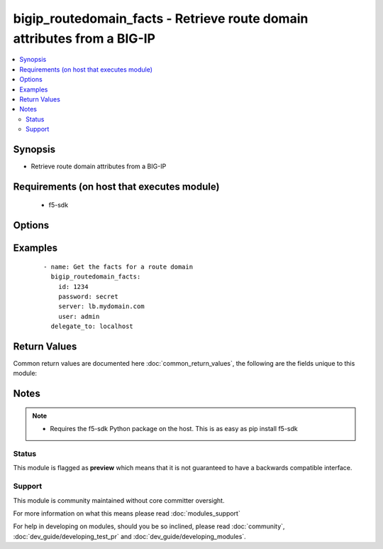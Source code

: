 .. _bigip_routedomain_facts:


bigip_routedomain_facts - Retrieve route domain attributes from a BIG-IP
++++++++++++++++++++++++++++++++++++++++++++++++++++++++++++++++++++++++

.. versionadded:: 2.2


.. contents::
   :local:
   :depth: 2


Synopsis
--------

* Retrieve route domain attributes from a BIG-IP


Requirements (on host that executes module)
-------------------------------------------

  * f5-sdk


Options
-------

.. raw:: html

    <table border=1 cellpadding=4>
    <tr>
    <th class="head">parameter</th>
    <th class="head">required</th>
    <th class="head">default</th>
    <th class="head">choices</th>
    <th class="head">comments</th>
    </tr>
                <tr><td>id<br/><div style="font-size: small;"></div></td>
    <td>yes</td>
    <td></td>
        <td></td>
        <td><div>The unique identifying integer representing the route domain.</div>        </td></tr>
                <tr><td>partition<br/><div style="font-size: small;"></div></td>
    <td>no</td>
    <td>Common</td>
        <td></td>
        <td><div>The partition the route domain resides on</div>        </td></tr>
                <tr><td>password<br/><div style="font-size: small;"></div></td>
    <td>yes</td>
    <td></td>
        <td></td>
        <td><div>BIG-IP password</div>        </td></tr>
                <tr><td>server<br/><div style="font-size: small;"></div></td>
    <td>yes</td>
    <td></td>
        <td></td>
        <td><div>BIG-IP host</div>        </td></tr>
                <tr><td>user<br/><div style="font-size: small;"></div></td>
    <td>yes</td>
    <td></td>
        <td></td>
        <td><div>BIG-IP username</div>        </td></tr>
                <tr><td>validate_certs<br/><div style="font-size: small;"></div></td>
    <td>no</td>
    <td>True</td>
        <td></td>
        <td><div>If <code>no</code>, SSL certificates will not be validated. This should only be used on personally controlled sites using self-signed certificates.</div>        </td></tr>
        </table>
    </br>



Examples
--------

 ::

    
    - name: Get the facts for a route domain
      bigip_routedomain_facts:
        id: 1234
        password: secret
        server: lb.mydomain.com
        user: admin
      delegate_to: localhost

Return Values
-------------

Common return values are documented here :doc:`common_return_values`, the following are the fields unique to this module:

.. raw:: html

    <table border=1 cellpadding=4>
    <tr>
    <th class="head">name</th>
    <th class="head">description</th>
    <th class="head">returned</th>
    <th class="head">type</th>
    <th class="head">sample</th>
    </tr>

        <tr>
        <td> service_policy </td>
        <td> Service policy to associate with the route domain </td>
        <td align=center> changed </td>
        <td align=center> string </td>
        <td align=center> /Common/abc </td>
    </tr>
            <tr>
        <td> description </td>
        <td> Descriptive text that identifies the route domain </td>
        <td align=center> changed </td>
        <td align=center> string </td>
        <td align=center> The foo route domain </td>
    </tr>
            <tr>
        <td> connection_limit </td>
        <td> Maximum number of concurrent connections allowed for the route domain </td>
        <td align=center> changed </td>
        <td align=center> integer </td>
        <td align=center> 0 </td>
    </tr>
            <tr>
        <td> strict </td>
        <td> Whether the system enforces cross-routing restrictions </td>
        <td align=center> changed </td>
        <td align=center> string </td>
        <td align=center> enabled </td>
    </tr>
            <tr>
        <td> routing_protocol </td>
        <td> Dynamic routing protocols for the system to use in the route domain </td>
        <td align=center> changed </td>
        <td align=center> list </td>
        <td align=center> ['BGP', 'OSPFv2'] </td>
    </tr>
            <tr>
        <td> bwc_policy </td>
        <td> Bandwidth controller for the route domain </td>
        <td align=center> changed </td>
        <td align=center> string </td>
        <td align=center> /Common/foo </td>
    </tr>
            <tr>
        <td> evict_policy </td>
        <td> Eviction policy to use with this route domain </td>
        <td align=center> changed </td>
        <td align=center> string </td>
        <td align=center> /Common/default-eviction-policy </td>
    </tr>
            <tr>
        <td> vlans </td>
        <td> VLANs for the system to use in the route domain </td>
        <td align=center> changed </td>
        <td align=center> list </td>
        <td align=center> ['/Common/abc', '/Common/xyz'] </td>
    </tr>
            <tr>
        <td> id </td>
        <td> ID of the route domain </td>
        <td align=center> changed </td>
        <td align=center> integer </td>
        <td align=center> 1234 </td>
    </tr>
        
    </table>
    </br></br>

Notes
-----

.. note::
    - Requires the f5-sdk Python package on the host. This is as easy as pip install f5-sdk



Status
~~~~~~

This module is flagged as **preview** which means that it is not guaranteed to have a backwards compatible interface.


Support
~~~~~~~

This module is community maintained without core committer oversight.

For more information on what this means please read :doc:`modules_support`


For help in developing on modules, should you be so inclined, please read :doc:`community`, :doc:`dev_guide/developing_test_pr` and :doc:`dev_guide/developing_modules`.